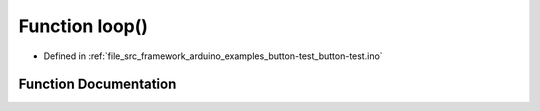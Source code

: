 .. _exhale_function_button-test_8ino_1afe461d27b9c48d5921c00d521181f12f:

Function loop()
===============

- Defined in :ref:`file_src_framework_arduino_examples_button-test_button-test.ino`


Function Documentation
----------------------


.. doxygenfunction:: loop()
